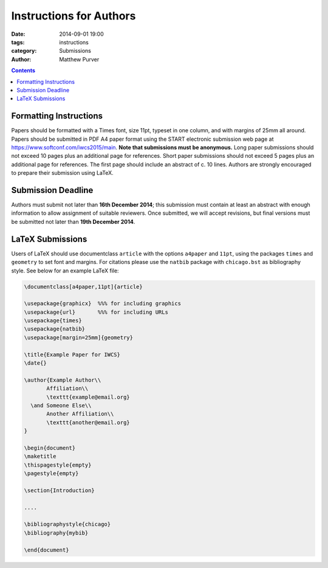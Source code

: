 ========================
Instructions for Authors
========================

:date: 2014-09-01 19:00
:tags: instructions
:category: Submissions
:author: Matthew Purver

..

.. contents::

Formatting Instructions
=======================

Papers should be formatted with a Times font, size 11pt, typeset in one column, and with margins of 25mm all around. Papers should be submitted in PDF A4 paper format using the START electronic submission web page at https://www.softconf.com/iwcs2015/main. **Note that submissions must be anonymous.** Long paper submissions should not exceed 10 pages plus an additional page for references. Short paper submissions should not exceed 5 pages plus an additional page for references. The first page should include an abstract of c. 10 lines. Authors are strongly encouraged to prepare their submission using LaTeX.

Submission Deadline
===================

Authors must submit not later than **16th December 2014**; this submission must contain at least an abstract with enough information to allow assignment of suitable reviewers. Once submitted, we will accept revisions, but final versions must be submitted not later than **19th December 2014**.

LaTeX Submissions
=================

Users of LaTeX should use documentclass ``article`` with the options ``a4paper`` and ``11pt``, using the packages ``times`` and ``geometry`` to set font and margins. For citations please use the ``natbib`` package with ``chicago.bst`` as bibliography style. See below for an example LaTeX file:

.. code-block:: latex

 \documentclass[a4paper,11pt]{article}

 \usepackage{graphicx}  %%% for including graphics
 \usepackage{url}       %%% for including URLs
 \usepackage{times}
 \usepackage{natbib}
 \usepackage[margin=25mm]{geometry}

 \title{Example Paper for IWCS}
 \date{}

 \author{Example Author\\
        Affiliation\\
        \texttt{example@email.org}
   \and Someone Else\\
        Another Affiliation\\
        \texttt{another@email.org}
 }

 \begin{document}
 \maketitle
 \thispagestyle{empty}
 \pagestyle{empty}

 \section{Introduction}

 ....

 \bibliographystyle{chicago}
 \bibliography{mybib} 

 \end{document}
